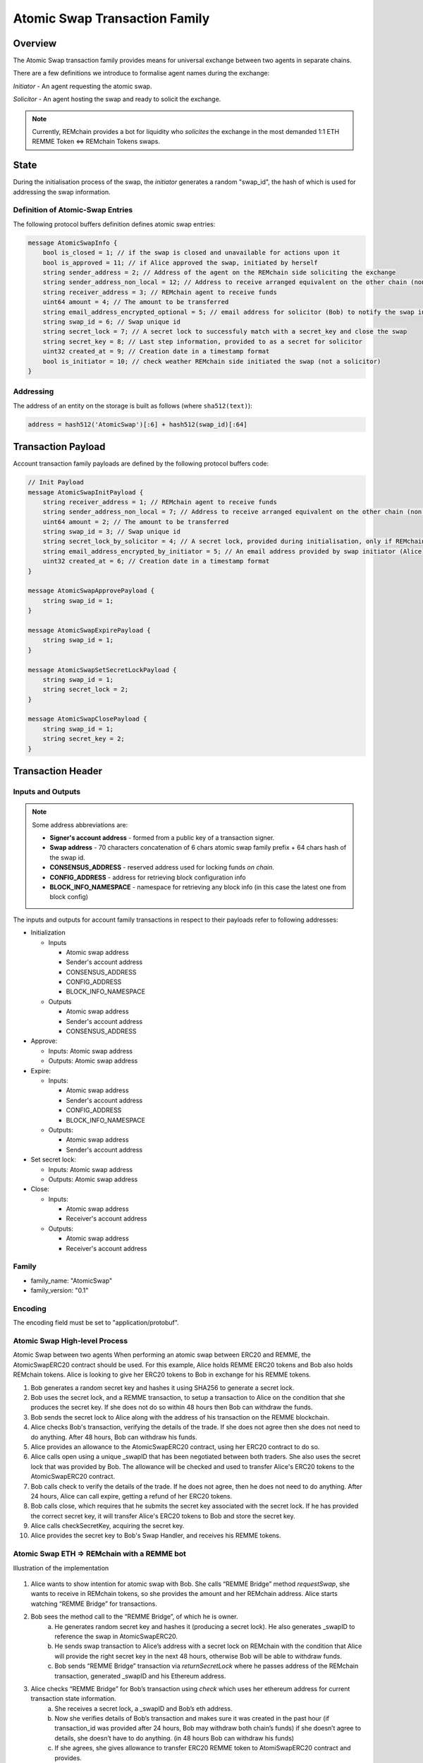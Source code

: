 ******************************
Atomic Swap Transaction Family
******************************

Overview
========

The Atomic Swap transaction family provides means for universal exchange between two agents in separate chains.

There are a few definitions we introduce to formalise agent names during the exchange:

*Initiator* - An agent requesting the atomic swap.

*Solicitor* - An agent hosting the swap and ready to solicit the exchange.

.. note::

	Currently, REMchain provides a bot for liquidity who *solicites* the exchange in the most demanded 1:1 ETH REMME Token <=> REMchain Tokens swaps.


State
=====

During the initialisation process of the swap, the *initiator* generates a random "swap_id", the hash of which is used for addressing the swap information.

Definition of Atomic-Swap Entries
---------------------------------

The following protocol buffers definition defines atomic swap entries:

.. code-block:: protobuf

    message AtomicSwapInfo {
        bool is_closed = 1; // if the swap is closed and unavailable for actions upon it
        bool is_approved = 11; // if Alice approved the swap, initiated by herself
        string sender_address = 2; // Address of the agent on the REMchain side soliciting the exchange
        string sender_address_non_local = 12; // Address to receive arranged equivalent on the other chain (non local one)
        string receiver_address = 3; // REMchain agent to receive funds
        uint64 amount = 4; // The amount to be transferred
        string email_address_encrypted_optional = 5; // email address for solicitor (Bob) to notify the swap initiator (Alice)
        string swap_id = 6; // Swap unique id
        string secret_lock = 7; // A secret lock to successfuly match with a secret_key and close the swap
        string secret_key = 8; // Last step information, provided to as a secret for solicitor
        uint32 created_at = 9; // Creation date in a timestamp format
        bool is_initiator = 10; // check weather REMchain side initiated the swap (not a solicitor)
    }

Addressing
----------

The address of an entity on the storage is built as follows (where ``sha512(text)``):

.. code-block:: python

    address = hash512('AtomicSwap')[:6] + hash512(swap_id)[:64]


Transaction Payload
===================

Account transaction family payloads are defined by the following protocol
buffers code:

.. code-block:: protobuf

    // Init Payload
    message AtomicSwapInitPayload {
        string receiver_address = 1; // REMchain agent to receive funds
        string sender_address_non_local = 7; // Address to receive arranged equivalent on the other chain (non local one)
        uint64 amount = 2; // The amount to be transferred
        string swap_id = 3; // Swap unique id
        string secret_lock_by_solicitor = 4; // A secret lock, provided during initialisation, only if REMchain side is a solicitor (non initiator)
        string email_address_encrypted_by_initiator = 5; // An email address provided by swap initiator (Alice) to be notified of the next step
        uint32 created_at = 6; // Creation date in a timestamp format
    }

    message AtomicSwapApprovePayload {
        string swap_id = 1;
    }

    message AtomicSwapExpirePayload {
        string swap_id = 1;
    }

    message AtomicSwapSetSecretLockPayload {
        string swap_id = 1;
        string secret_lock = 2;
    }

    message AtomicSwapClosePayload {
        string swap_id = 1;
        string secret_key = 2;
    }




Transaction Header
==================

Inputs and Outputs
------------------

.. note::

    Some address abbreviations are:

    * **Signer's account address** - formed from a public key of a transaction signer.
    * **Swap address** - 70 characters concatenation of 6 chars atomic swap family prefix + 64 chars hash of the swap id.
    * **CONSENSUS_ADDRESS** - reserved address used for locking funds *on chain*.
    * **CONFIG_ADDRESS** - address for retrieving block configuration info
    * **BLOCK_INFO_NAMESPACE** - namespace for retrieving any block info (in this case the latest one from block config)

The inputs and outputs for account family transactions in respect to their payloads refer to following addresses:

* Initialization

  * Inputs

    * Atomic swap address
    * Sender's account address
    * CONSENSUS_ADDRESS
    * CONFIG_ADDRESS
    * BLOCK_INFO_NAMESPACE

  * Outputs

    * Atomic swap address
    * Sender's account address
    * CONSENSUS_ADDRESS
* Approve:

  * Inputs: Atomic swap address
  * Outputs: Atomic swap address

* Expire:

  * Inputs:

    * Atomic swap address
    * Sender's account address
    * CONFIG_ADDRESS
    * BLOCK_INFO_NAMESPACE

  * Outputs:

    * Atomic swap address
    * Sender's account address

* Set secret lock:

  * Inputs: Atomic swap address
  * Outputs: Atomic swap address

* Close:

  * Inputs:

    * Atomic swap address
    * Receiver's account address

  * Outputs:

    * Atomic swap address
    * Receiver's account address

Family
------

- family_name: "AtomicSwap"
- family_version: "0.1"

Encoding
--------

The encoding field must be set to "application/protobuf".

Atomic Swap High-level Process
------------------------------

Atomic Swap between two agents
When performing an atomic swap between ERC20 and REMME, the AtomicSwapERC20 contract should be used. For this example, Alice holds REMME ERC20 tokens and Bob also holds REMchain tokens. Alice is looking to give her ERC20 tokens to Bob in exchange for his REMME tokens.

1. Bob generates a random secret key and hashes it using SHA256 to generate a secret lock.

2. Bob uses the secret lock, and a REMME transaction, to setup a transaction to Alice on the condition that she produces the secret key. If she does not do so within 48 hours then Bob can withdraw the funds.

3. Bob sends the secret lock to Alice along with the address of his transaction on the REMME blockchain.

4. Alice checks Bob's transaction, verifying the details of the trade. If she does not agree then she does not need to do anything. After 48 hours, Bob can withdraw his funds.

5. Alice provides an allowance to the AtomicSwapERC20 contract, using her ERC20 contract to do so.

6. Alice calls open using a unique _swapID that has been negotiated between both traders. She also uses the secret lock that was provided by Bob. The allowance will be checked and used to transfer Alice's ERC20 tokens to the AtomicSwapERC20 contract.

7. Bob calls check to verify the details of the trade. If he does not agree, then he does not need to do anything. After 24 hours, Alice can call expire, getting a refund of her ERC20 tokens.

8. Bob calls close, which requires that he submits the secret key associated with the secret lock. If he has provided the correct secret key, it will transfer Alice's ERC20 tokens to Bob and store the secret key.

9. Alice calls checkSecretKey, acquiring the secret key.

10. Alice provides the secret key to Bob's Swap Handler, and receives his REMME tokens.

Atomic Swap ETH => REMchain with a REMME bot
--------------------------------------------
Illustration of the implementation

.. figure:: img/atomic-swap.png

1. Alice wants to show intention for atomic swap with Bob. She calls “REMME Bridge” method `requestSwap`, she wants to receive in REMchain tokens, so she provides the amount and her REMchain address. Alice starts watching “REMME Bridge” for transactions.

2. Bob sees the method call to the “REMME Bridge”, of which he is owner.
    a) He generates random secret key and hashes it (producing a secret lock). He also generates _swapID to reference the swap in AtomicSwapERC20.
    b) He sends swap transaction to Alice’s address with a secret lock on REMchain with the condition that Alice will provide the right secret key in the next 48 hours, otherwise Bob will be able to withdraw funds.
    c) Bob sends “REMME Bridge” transaction via `returnSecretLock` where he passes address of the REMchain transaction, generated _swapID and his Ethereum address.

3. Alice checks “REMME Bridge” for Bob’s transaction using `check` which uses    her ethereum address for current transaction state information.
    a) She receives a secret lock, a _swapID and Bob’s eth address.
    b) Now she verifies details of Bob’s transaction and makes sure it was created in the past hour (if transaction_id was provided after 24 hours, Bob may withdraw both chain’s funds) if she doesn’t agree to details, she doesn’t have to do anything. (in 48 hours Bob can withdraw his funds)
    c) If she agrees, she gives allowance to transfer ERC20 REMME token to AtomiSwapERC20 contract and provides.
    d) Alice calls open using a unique _swapID that has been negotiated between both traders and Bob’s eth-address. She also uses the secret lock that was provided by Bob. The allowance will be checked and used to transfer Alice's ERC20 tokens to the AtomicSwapERC20 contract.

4. Bob calls check to verify the details of the trade using _swapID.
    a) If he doesn’t agree, he doesn’t have to do anything (he will be able to withdraw his funds in 48 hours)
    b) Bob calls close, which requires that he submits the secret key associated with the secret lock. If he has provided the correct secret key, it will transfer Alice's ERC20 tokens to Bob and store the secret key.

5. Alice notices related transaction to AtomicSwapERC20
    a) She calls checkSecretKey, acquiring the secret key
    b) Alice provides the secret key to Bob's Swap Handler, and receives his REMME tokens.
